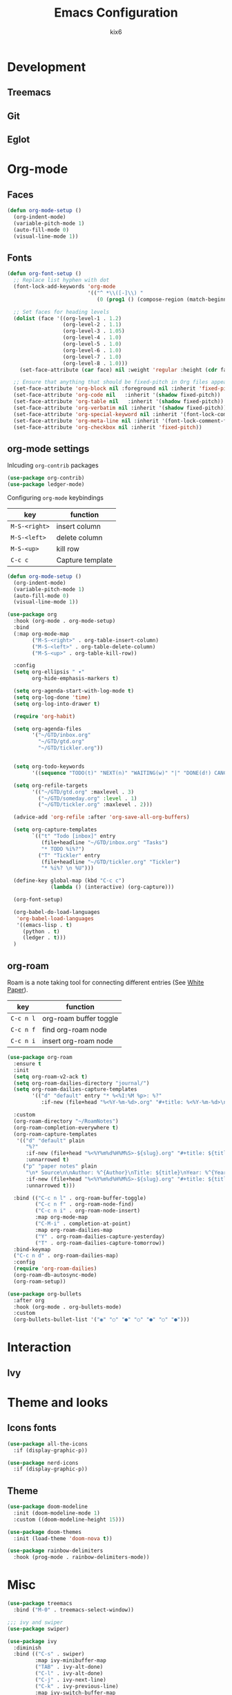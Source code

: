 #+TITLE: Emacs Configuration
#+AUTHOR: kix6

* Development
** Treemacs

** Git

** Eglot


* Org-mode
** Faces
#+begin_src emacs-lisp
      (defun org-mode-setup ()
        (org-indent-mode)
        (variable-pitch-mode 1)
        (auto-fill-mode 0)
        (visual-line-mode 1))
#+end_src 

** Fonts
#+begin_src emacs-lisp
      (defun org-font-setup ()
        ;; Replace list hyphen with dot
        (font-lock-add-keywords 'org-mode
                                '(("^ *\\([-]\\) "
                                   (0 (prog1 () (compose-region (match-beginning 1) (match-end 1) "•"))))))

        ;; Set faces for heading levels
        (dolist (face '((org-level-1 . 1.2)
                        (org-level-2 . 1.1)
                        (org-level-3 . 1.05)
                        (org-level-4 . 1.0)
                        (org-level-5 . 1.0)
                        (org-level-6 . 1.0)
                        (org-level-7 . 1.0)
                        (org-level-8 . 1.0)))
          (set-face-attribute (car face) nil :weight 'regular :height (cdr face)))

        ;; Ensure that anything that should be fixed-pitch in Org files appears that way
        (set-face-attribute 'org-block nil :foreground nil :inherit 'fixed-pitch)
        (set-face-attribute 'org-code nil   :inherit '(shadow fixed-pitch))
        (set-face-attribute 'org-table nil   :inherit '(shadow fixed-pitch))
        (set-face-attribute 'org-verbatim nil :inherit '(shadow fixed-pitch))
        (set-face-attribute 'org-special-keyword nil :inherit '(font-lock-comment-face fixed-pitch))
        (set-face-attribute 'org-meta-line nil :inherit '(font-lock-comment-face fixed-pitch))
        (set-face-attribute 'org-checkbox nil :inherit 'fixed-pitch))
#+end_src

** org-mode settings
Inlcuding ~org-contrib~ packages
#+begin_src emacs-lisp
  (use-package org-contrib)
  (use-package ledger-mode)
#+end_src

Configuring ~org-mode~ keybindings
| key         | function         |
|-------------+------------------|
| ~M-S-<right>~ | insert column    |
| ~M-S-<left>~  | delete column    |
| ~M-S-<up>~    | kill row         |
| ~C-c c~       | Capture template |

#+begin_src emacs-lisp
    (defun org-mode-setup ()
      (org-indent-mode)
      (variable-pitch-mode 1)
      (auto-fill-mode 0)
      (visual-line-mode 1))

    (use-package org
      :hook (org-mode . org-mode-setup)
      :bind
      (:map org-mode-map
            ("M-S-<right>" . org-table-insert-column)
            ("M-S-<left>" . org-table-delete-column)
            ("M-S-<up>" . org-table-kill-row))

      :config
      (setq org-ellipsis " ▾"
            org-hide-emphasis-markers t)

      (setq org-agenda-start-with-log-mode t)
      (setq org-log-done 'time)
      (setq org-log-into-drawer t)

      (require 'org-habit)

      (setq org-agenda-files
            '("~/GTD/inbox.org"
              "~/GTD/gtd.org"
              "~/GTD/tickler.org"))


      (setq org-todo-keywords
            '((sequence "TODO(t)" "NEXT(n)" "WAITING(w)" "|" "DONE(d!) CANCLED(c)")))

      (setq org-refile-targets
            '(("~/GTD/gtd.org" :maxlevel . 3)
              ("~/GTD/someday.org" :level . 1)
              ("~/GTD/tickler.org" :maxlevel . 2)))

      (advice-add 'org-refile :after 'org-save-all-org-buffers)

      (setq org-capture-templates
            `(("t" "Todo [inbox]" entry
               (file+headline "~/GTD/inbox.org" "Tasks")
               "* TODO %i%?")
              ("T" "Tickler" entry
               (file+headline "~/GTD/tickler.org" "Tickler")
               "* %i%? \n %U")))

      (define-key global-map (kbd "C-c c")
                  (lambda () (interactive) (org-capture)))

      (org-font-setup)

      (org-babel-do-load-languages
       'org-babel-load-languages
       '((emacs-lisp . t)
         (python . t)
         (ledger . t)))
      )

#+end_src

** org-roam
Roam is a note taking tool for connecting different entries (See [[https://roamresearch.com/#/app/help/page/dZ72V0Ig6][White Paper]]).
| key     | function               |
|---------+------------------------|
| ~C-c n l~ | org-roam buffer toggle |
| ~C-c n f~ | find org-roam node     |
| ~C-c n i~ | insert org-roam node   |

#+begin_src emacs-lisp
  (use-package org-roam
    :ensure t
    :init
    (setq org-roam-v2-ack t)
    (setq org-roam-dailies-directory "journal/")
    (setq org-roam-dailies-capture-templates
          '(("d" "default" entry "* %<%I:%M %p>: %?"
             :if-new (file+head "%<%Y-%m-%d>.org" "#+title: %<%Y-%m-%d>\n"))))

    :custom
    (org-roam-directory "~/RoamNotes")
    (org-roam-completion-everywhere t)
    (org-roam-capture-templates
     '(("d" "default" plain
        "%?"
        :if-new (file+head "%<%Y%m%d%H%M%S>-${slug}.org" "#+title: ${title}\n")
        :unnarrowed t)
       ("p" "paper notes" plain
        "\n* Source\n\nAuthor: %^{Author}\nTitle: ${title}\nYear: %^{Year}\n\n* Summary\n\n%?"
        :if-new (file+head "%<%Y%m%d%H%M%S>-${slug}.org" "#+title: ${title}\n")
        :unnarrowed t)))

    :bind (("C-c n l" . org-roam-buffer-toggle)
           ("C-c n f" . org-roam-node-find)
           ("C-c n i" . org-roam-node-insert)
           :map org-mode-map
           ("C-M-i" . completion-at-point)
           :map org-roam-dailies-map
           ("Y" . org-roam-dailies-capture-yesterday)
           ("T" . org-roam-dailies-capture-tomorrow))
    :bind-keymap
    ("C-c n d" . org-roam-dailies-map)
    :config
    (require 'org-roam-dailies)
    (org-roam-db-autosync-mode)
    (org-roam-setup))

  (use-package org-bullets
    :after org
    :hook (org-mode . org-bullets-mode)
    :custom
    (org-bullets-bullet-list '("◉" "○" "●" "○" "●" "○" "●")))
#+end_src

* Interaction
** Ivy

* Theme and looks
** Icons fonts
#+begin_src emacs-lisp
  (use-package all-the-icons
    :if (display-graphic-p))

  (use-package nerd-icons
    :if (display-graphic-p))
#+end_src

** Theme
#+begin_src emacs-lisp
  (use-package doom-modeline
    :init (doom-modeline-mode 1)
    :custom ((doom-modeline-height 15)))

  (use-package doom-themes
    :init (load-theme 'doom-nova t))

  (use-package rainbow-delimiters
    :hook (prog-mode . rainbow-delimiters-mode))
#+end_src

* Misc
#+begin_src emacs-lisp
  (use-package treemacs
    :bind ("M-0" . treemacs-select-window))

  ;;; ivy and swiper
  (use-package swiper)

  (use-package ivy
    :diminish
    :bind (("C-s" . swiper)
           :map ivy-minibuffer-map
           ("TAB" . ivy-alt-done)
           ("C-l" . ivy-alt-done)
           ("C-j" . ivy-next-line)
           ("C-k" . ivy-previous-line)
           :map ivy-switch-buffer-map
           ("C-k" . ivy-previous-line)
           ("C-l" . ivy-done)
           ("C-d" . ivy-switch-buffer-kill)
           :map ivy-reverse-i-search-map
           ("C-k" . ivy-previous-line)
           ("C-d" . ivy-reverse-i-search-kill))
    :config
    (ivy-mode 1))

  (use-package which-key
    :init (which-key-mode)
    :diminish which-key-mode
    :config
    (setq which-key-idle-delay 1))

  (use-package counsel
    :bind (("M-x" . counsel-M-x)
           ("C-x b" . counsel-ibuffer)
           ("C-x C-f" . counsel-find-file)
           :map minibuffer-local-map
           ("C-r" . 'counsel-minibuffer-history)))

  (use-package ivy-rich
    :init
    (ivy-rich-mode 1))

  (use-package ivy-prescient
    :after counsel
    :custom
    (ivy-prescient-enable-filtering nil)
    :config
    ;; Uncomment the following line to have sorting remembered across sessions!
                                          ;(prescient-persist-mode 1)
    (ivy-prescient-mode 1))

  (use-package helpful
    :custom
    (counsel-describe-function-function #'helpful-callable)
    (counsel-describe-variable-function #'helpful-variable)
    :bind
    ([remap describe-function] . counsel-describe-function)
    ([remap describe-command] . helpful-command)
    ([remap describe-variable] . counsel-describe-variable)
    ([remap describe-key] . helpful-key))

  (use-package projectile
    :diminish projectile-mode
    :config (projectile-mode)
    :custom (projectile-completion-system 'ivy)
    :bind-keymap
    ("C-c p" . projectile-command-map)
    :init
    (setq projectile-switch-project-action #'projectile-dired))

  (use-package counsel-projectile
    :config (counsel-projectile-mode))

  (use-package magit
    :commands magit-status
    :custom
    (magit-display-buffer-function #'magit-display-buffer-same-window-except-diff-v1))

  ;;; Language servers

  (use-package eglot
    :hook
    (python-mode . eglot-ensure)
    (c-mode . eglot-ensure)
    (rust-mode . eglot-ensure)
    (c++-mode . eglot-ensure))

  (use-package company
    :after lsp-mode
    :hook (lsp-mode . company-mode)
    :bind
    (:map company-active-map
          ("<tab>" . company-complete-selection))
    (:map lsp-mode-map
          ("<tab>" . company-indent-or-complete-common))
    :custom
    (company-minimum-prefix-length 1)
    (company-idle-delay 0.0))

  (use-package company-box
    :hook (company-mode . company-box-mode))

  ;;; configuration for terminals

  (use-package term
    :config
    (setq explicit-shell-file-name "bash")
    (setq term-prompt-regexp "^[^#?%>\n]*[#$%] *"))

  (use-package eterm-256color
    :hook (term-mode . eterm-256color-mode))

  (use-package clang-format)

  (defun kix6/configure-eshell ()
    (add-hook 'eshell-pre-command-hook 'eshell-save-some-history)
    (add-to-list 'eshell-output-filter-functions 'eshell-truncate-buffer)

    (setq eshell-history-siez 10000
          eshell-buffer-maximum-lines 10000
          eshell-hist-ignoredups t
          eshell-scroll-to-bottom-on-input t))

  (use-package eshell-git-prompt)

  (use-package eshell
    :hook (eshell-first-time-mode . kix6/configure-eshell)
    :config
    (eshell-git-prompt-use-theme 'robbyrussell)
    (with-eval-after-load 'esh-opt
      (setq eshell-destroy-buffer-when-process-dies t)
      (setq eshell-visual-commands '("top" "zsh" "vim" "htop"))))

  ;;; for OCaml
  (use-package ocp-indent)
  (use-package tuareg
    :init (setq auto-mode-alist (append '(("\\.ml[ip]?$" . tuareg-mode) ("\\.topml$" . tuareg-mode) ("\\.ml[yl]" . tuareg-menhir-mode)) auto-mode-alist)))

  (use-package dune)

  (use-package merlin
    :init (setq merlin-opam-bin-path "/home/kix6/.opam/4.14.0/bin/ocamlmerlin")
    :hook ((tuareg-mode) . merlin-mode))

  (use-package merlin-eldoc
    :ensure t
    :hook ((tuareg-mode) . merlin-eldoc-setup))

  (use-package flycheck-ocaml
    :ensure t
    :config
    (flycheck-ocaml-setup))

  (use-package utop
    :ensure t
    :config
    (add-hook 'tuareg-mode-hook #'utop-minor-mode))

  (use-package merlin-company)

  ;;; ace-window
  (use-package ace-window
    :ensure
    :bind
    ("M-o" . ace-window)
    :delight
    :config
    (ace-window-display-mode 1))

  (use-package git-timemachine)

  (use-package undo-tree)

  ;;; config for rust
  (use-package rustic
    :ensure
    :bind (:map rustic-mode-map
                ("M-j" . lsp-ui-imenu)
                ("M-?" . lsp-find-references)
                ("C-c C-c l" . flycheck-list-errors)
                ("C-c C-c a" . lsp-execute-code-action)
                ("C-c C-c q" . lsp-workspace-restart)
                ("C-c C-c Q" . lsp-workspace-shutdown)
                ("C-c C-c s" . lsp-rust-analyzer-status))
    :hook
    (rustic-mode-hook . rk/rustic-mode-hook)
    :custom
    (rustic-format-on-save t))

  (defun rk-rustic-mode-hook ()
    (when buffer-file-name
      (setq-local buffer-save-without-query t))
    (add-hook 'before-save-hook 'lsp-format-buffer nil t))

  ;;; Configuration for TRAMP
  (use-package tramp)
  (when (eq system-type 'windows-nt)
    (push '("-tt")
          (cadr (assoc 'tramp-login-args
                (assoc "ssh" tramp-methods))))
    (prefer-coding-system 'utf-8-unix))

  (custom-set-variables
   ;; custom-set-variables was added by Custom.
   ;; If you edit it by hand, you could mess it up, so be careful.
   ;; Your init file should contain only one such instance.
   ;; If there is more than one, they won't work right.
   '(package-selected-packages
     '(ledger-mode ob-ledger utop flycheck-ocaml merlin-eldoc merlin-mode ocp-indent json-mode flycheck undo-tree git-timemachine merlin-company merlin tuareg clang-format eshell-git-prompt ansi-term-mode ansi-term eterm-256color which-key use-package rainbow-delimiters magit lsp-ui lsp-metals lsp-ivy ivy-rich ivy-prescient helpful doom-themes doom-modeline counsel-projectile company-box)))
  (custom-set-faces
   ;; custom-set-faces was added by Custom.
   ;; If you edit it by hand, you could mess it up, so be careful.
   ;; Your init file should contain only one such instance.
   ;; If there is more than one, they won't work right.
   )
  ;; ## added by OPAM user-setup for emacs / base ## 56ab50dc8996d2bb95e7856a6eddb17b ## you can edit, but keep this line
  ;; (require 'opam-user-setup "~/.emacs.d/opam-user-setup.el")
  ;; ## end of OPAM user-setup addition for emacs / base ## keep this line
#+end_src
